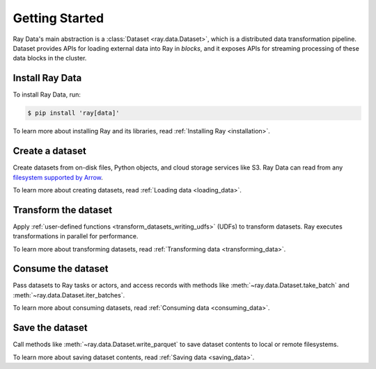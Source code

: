 .. _data_getting_started:

Getting Started
===============

Ray Data's main abstraction is a :class:`Dataset <ray.data.Dataset>`, which
is a distributed data transformation pipeline. Dataset provides APIs for loading
external data into Ray in *blocks*, and it exposes APIs for streaming
processing of these data blocks in the cluster.

Install Ray Data
----------------

To install Ray Data, run:

.. code-block:: console

    $ pip install 'ray[data]'

To learn more about installing Ray and its libraries, read
:ref:`Installing Ray <installation>`.

Create a dataset
-------------------

Create datasets from on-disk files, Python objects, and cloud storage services like S3.
Ray Data can read from any `filesystem supported by Arrow
<http://arrow.apache.org/docs/python/generated/pyarrow.fs.FileSystem.html>`__.

.. testcode::

    import ray

    ds = ray.data.read_csv("s3://anonymous@air-example-data/iris.csv")
    ds.show(limit=1)

.. testoutput::

    {'sepal length (cm)': 5.1, 'sepal width (cm)': 3.5, 'petal length (cm)': 1.4, 'petal width (cm)': 0.2, 'target': 0}


To learn more about creating datasets, read
:ref:`Loading data <loading_data>`.

Transform the dataset
------------------------

Apply :ref:`user-defined functions <transform_datasets_writing_udfs>` (UDFs) to
transform datasets. Ray executes transformations in parallel for performance.

.. testcode::

    from typing import Dict
    import numpy as np

    # Compute a "petal area" attribute.
    def transform_batch(batch: Dict[str, np.ndarray]) -> Dict[str, np.ndarray]:
        vec_a = batch["petal length (cm)"]
        vec_b = batch["petal width (cm)"]
        batch["petal area (cm^2)"] = vec_a * vec_b
        return batch

    transformed_ds = ds.map_batches(transform_batch)
    print(transformed_ds.materialize())

.. testoutput::

    MaterializedDataset(
       num_blocks=1,
       num_rows=150,
       schema={
          sepal length (cm): double,
          sepal width (cm): double,
          petal length (cm): double,
          petal width (cm): double,
          target: int64,
          petal area (cm^2): double
       }
    )

To learn more about transforming datasets, read
:ref:`Transforming data <transforming_data>`.

Consume the dataset
----------------------

Pass datasets to Ray tasks or actors, and access records with methods like
:meth:`~ray.data.Dataset.take_batch` and :meth:`~ray.data.Dataset.iter_batches`.

.. tab-set::

    .. tab-item:: Local

        .. testcode::

            print(transformed_ds.take_batch(batch_size=3))

        .. testoutput::
            :options: +NORMALIZE_WHITESPACE

            {'sepal length (cm)': array([5.1, 4.9, 4.7]),
             'sepal width (cm)': array([3.5, 3. , 3.2]),
             'petal length (cm)': array([1.4, 1.4, 1.3]),
             'petal width (cm)': array([0.2, 0.2, 0.2]),
             'target': array([0, 0, 0]),
             'petal area (cm^2)': array([0.28, 0.28, 0.26])}

    .. tab-item:: Tasks

       .. testcode::

            @ray.remote
            def consume(ds: ray.data.Dataset) -> int:
                num_batches = 0
                for batch in ds.iter_batches(batch_size=8):
                    num_batches += 1
                return num_batches

            ray.get(consume.remote(transformed_ds))

    .. tab-item:: Actors

        .. testcode::

            @ray.remote
            class Worker:

                def train(self, data_iterator):
                    for batch in data_iterator.iter_batches(batch_size=8):
                        pass

            workers = [Worker.remote() for _ in range(4)]
            shards = transformed_ds.streaming_split(n=4, equal=True)
            ray.get([w.train.remote(s) for w, s in zip(workers, shards)])


To learn more about consuming datasets, read
:ref:`Consuming data <consuming_data>`.

Save the dataset
-------------------

Call methods like :meth:`~ray.data.Dataset.write_parquet` to save dataset contents to local
or remote filesystems.

.. testcode::

    import os

    transformed_ds.write_parquet("/tmp/iris")

    print(os.listdir("/tmp/iris"))

.. testoutput::
    :options: +ELLIPSIS

    ['..._000000.parquet']


To learn more about saving dataset contents, read :ref:`Saving data <saving_data>`.
